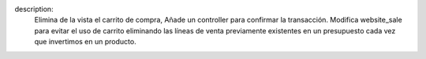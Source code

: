 description:
        Elimina de la vista el carrito de compra,
        Añade un controller para confirmar la transacción.
        Modifica website_sale para evitar el uso de carrito eliminando las
        líneas de venta previamente existentes en un presupuesto cada vez que
        invertimos
        en un producto.
